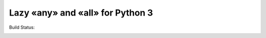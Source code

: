 Lazy «any» and «all» for Python 3
=================================

Build Status:

.. image:: https://travis-ci.org/edelbluth/laa.svg?branch=master
   :target: https://travis-ci.org/edelbluth/laa
